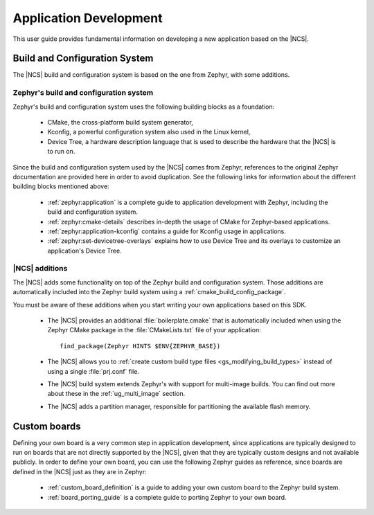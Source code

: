 .. _ncs-app-dev:

Application Development
#######################

This user guide provides fundamental information on developing a new application based on the |NCS|.

Build and Configuration System
******************************

The |NCS| build and configuration system is based on the one from Zephyr, with some additions.

Zephyr's build and configuration system
=======================================

Zephyr's build and configuration system uses the following building blocks as a foundation:

  * CMake, the cross-platform build system generator,
  * Kconfig, a powerful configuration system also used in the Linux kernel,
  * Device Tree, a hardware description language that is used to describe the
    hardware that the |NCS| is to run on.

Since the build and configuration system used by the |NCS| comes from Zephyr, references to the original Zephyr documentation are provided here in order to avoid duplication.
See the following links for information about the different building blocks mentioned above:

  * :ref:`zephyr:application` is a complete guide to application development with Zephyr, including the build and configuration system.
  * :ref:`zephyr:cmake-details` describes in-depth the usage of CMake for Zephyr-based applications.
  * :ref:`zephyr:application-kconfig` contains a guide for Kconfig usage in applications.
  * :ref:`zephyr:set-devicetree-overlays` explains how to use Device Tree and its overlays to customize an application's Device Tree.

|NCS| additions
===============

The |NCS| adds some functionality on top of the Zephyr build and configuration system.
Those additions are automatically included into the Zephyr build system using a :ref:`cmake_build_config_package`.

You must be aware of these additions when you start writing your own applications based on this SDK.

  * The |NCS| provides an additional :file:`boilerplate.cmake` that is automatically included when using the Zephyr CMake package in the :file:`CMakeLists.txt` file of your application::

      find_package(Zephyr HINTS $ENV{ZEPHYR_BASE})

  * The |NCS| allows you to :ref:`create custom build type files <gs_modifying_build_types>` instead of using a single :file:`prj.conf` file.
  * The |NCS| build system extends Zephyr's with support for multi-image builds.
    You can find out more about these in the :ref:`ug_multi_image` section.
  * The |NCS| adds a partition manager, responsible for partitioning the available flash memory.

Custom boards
*************

Defining your own board is a very common step in application development, since applications are typically designed to run on boards that are not directly supported by the |NCS|, given that they are typically custom designs and not available publicly.
In order to define your own board, you can use the following Zephyr guides as reference, since boards are defined in the |NCS| just as they are in Zephyr:

  * :ref:`custom_board_definition` is a guide to adding your own custom board to the Zephyr build system.
  * :ref:`board_porting_guide` is a complete guide to porting Zephyr to your own board.
